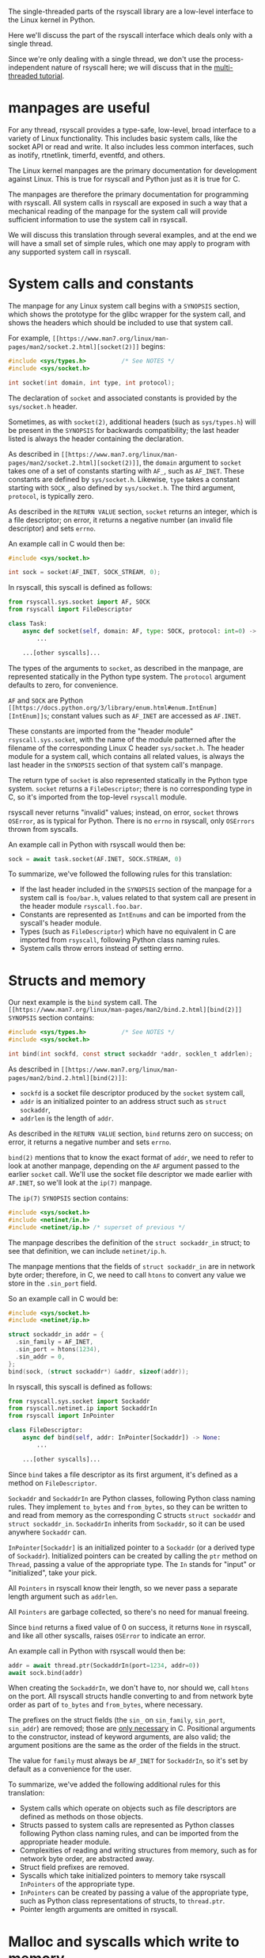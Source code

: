 The single-threaded parts of the rsyscall library
are a low-level interface to the Linux kernel in Python.

Here we'll discuss the part of the rsyscall interface which deals only with a single thread.

Since we're only dealing with a single thread,
we don't use the process-independent nature of rsyscall here;
we will discuss that in the [[file:multi_threaded.org][multi-threaded tutorial]].
* manpages are useful
For any thread,
rsyscall provides a type-safe, low-level, broad interface to a variety of Linux functionality.
This includes basic system calls,
like the socket API or read and write.
It also includes less common interfaces, such as inotify, rtnetlink, timerfd, eventfd, and others.

The Linux kernel manpages are the primary documentation for development against Linux.
This is true for rsyscall and Python just as it is true for C.

The manpages are therefore the primary documentation for programming with rsyscall.
All system calls in rsyscall are exposed in such a way
that a mechanical reading of the manpage for the system call
will provide sufficient information to use the system call in rsyscall.

We will discuss this translation through several examples,
and at the end we will have a small set of simple rules,
which one may apply to program with any supported system call in rsyscall.
* System calls and constants
The manpage for any Linux system call begins with a =SYNOPSIS= section,
which shows the prototype for the glibc wrapper for the system call,
and shows the headers which should be included to use that system call.

For example, =[[https://www.man7.org/linux/man-pages/man2/socket.2.html][socket(2)]]= begins:

#+BEGIN_SRC c
#include <sys/types.h>          /* See NOTES */
#include <sys/socket.h>

int socket(int domain, int type, int protocol);
#+END_SRC

The declaration of =socket= and associated constants is provided by the =sys/socket.h= header.

Sometimes, as with =socket(2)=,
additional headers (such as =sys/types.h=) will be present in the =SYNOPSIS= for backwards compatibility;
the last header listed is always the header containing the declaration.

As described in =[[https://www.man7.org/linux/man-pages/man2/socket.2.html][socket(2)]]=,
the =domain= argument to =socket= takes one of a set of constants starting with =AF_=,
such as =AF_INET=.
These constants are defined by =sys/socket.h=.
Likewise, =type= takes a constant starting with =SOCK_=, also defined by =sys/socket.h=.
The third argument, =protocol=, is typically zero.

As described in the =RETURN VALUE= section,
=socket= returns an integer, which is a file descriptor;
on error, it returns a negative number (an invalid file descriptor) and sets =errno=.

An example call in C would then be:
#+BEGIN_SRC c
#include <sys/socket.h>

int sock = socket(AF_INET, SOCK_STREAM, 0);
#+END_SRC

In rsyscall, this syscall is defined as follows:
#+BEGIN_SRC python
from rsyscall.sys.socket import AF, SOCK
from rsyscall import FileDescriptor

class Task:
    async def socket(self, domain: AF, type: SOCK, protocol: int=0) -> FileDescriptor:
        ...

    ...[other syscalls]...
#+END_SRC

The types of the arguments to =socket=, as described in the manpage,
are represented statically in the Python type system.
The =protocol= argument defaults to zero, for convenience.

=AF= and =SOCK= are Python =[[https://docs.python.org/3/library/enum.html#enum.IntEnum][IntEnum]]s=;
constant values such as =AF_INET= are accessed as =AF.INET=.

These constants are imported from the "header module" =rsyscall.sys.socket=,
with the name of the module patterned after the filename of the corresponding Linux C header =sys/socket.h=.
The header module for a system call, which contains all related values,
is always the last header in the =SYNOPSIS= section of that system call's manpage.

The return type of =socket= is also represented statically in the Python type system.
=socket= returns a =FileDescriptor=;
there is no corresponding type in C,
so it's imported from the top-level =rsyscall= module.

rsyscall never returns "invalid" values;
instead, on error, =socket= throws =OSError=,
as is typical for Python.
There is no =errno= in rsyscall, only =OSErrors= thrown from syscalls.

An example call in Python with rsyscall would then be:
#+BEGIN_SRC python
sock = await task.socket(AF.INET, SOCK.STREAM, 0)
#+END_SRC

To summarize, we've followed the following rules for this translation:
- If the last header included in the =SYNOPSIS= section of the manpage for a system call is =foo/bar.h=,
  values related to that system call are present in the header module =rsyscall.foo.bar=.
- Constants are represented as =IntEnums= and can be imported from the syscall's header module.
- Types (such as =FileDescriptor=) which have no equivalent in C are imported from =rsyscall=,
  following Python class naming rules.
- System calls throw errors instead of setting errno.
* Structs and memory
Our next example is the =bind= system call.
The =[[https://www.man7.org/linux/man-pages/man2/bind.2.html][bind(2)]]= =SYNOPSIS= section contains:

#+BEGIN_SRC c
#include <sys/types.h>          /* See NOTES */
#include <sys/socket.h>

int bind(int sockfd, const struct sockaddr *addr, socklen_t addrlen);
#+END_SRC

As described in =[[https://www.man7.org/linux/man-pages/man2/bind.2.html][bind(2)]]=:
- =sockfd= is a socket file descriptor produced by the =socket= system call,
- =addr= is an initialized pointer to an address struct such as =struct sockaddr=,
- =addrlen= is the length of =addr=.

As described in the =RETURN VALUE= section,
=bind= returns zero on success;
on error, it returns a negative number and sets =errno=.

=bind(2)= mentions that to know the exact format of =addr=,
we need to refer to look at another manpage,
depending on the =AF= argument passed to the earlier =socket= call.
We'll use the socket file descriptor we made earlier with =AF.INET=,
so we'll look at the =ip(7)= manpage.

The =ip(7)= =SYNOPSIS= section contains:
#+BEGIN_SRC c
#include <sys/socket.h>
#include <netinet/in.h>
#include <netinet/ip.h> /* superset of previous */
#+END_SRC

The manpage describes the definition of the =struct sockaddr_in= struct;
to see that definition, we can include =netinet/ip.h=.

The manpage mentions that the fields of =struct sockaddr_in= are in network byte order;
therefore, in C, we need to call =htons= to convert any value we store in the =.sin_port= field.

So an example call in C would be:
#+BEGIN_SRC c
#include <sys/socket.h>
#include <netinet/ip.h>

struct sockaddr_in addr = {
  .sin_family = AF_INET,
  .sin_port = htons(1234),
  .sin_addr = 0,
};
bind(sock, (struct sockaddr*) &addr, sizeof(addr));
#+END_SRC

In rsyscall, this syscall is defined as follows:
#+BEGIN_SRC python
from rsyscall.sys.socket import Sockaddr
from rsyscall.netinet.ip import SockaddrIn
from rsyscall import InPointer

class FileDescriptor:
    async def bind(self, addr: InPointer[Sockaddr]) -> None:
        ...

    ...[other syscalls]...
#+END_SRC

Since =bind= takes a file descriptor as its first argument,
it's defined as a method on =FileDescriptor=.

=Sockaddr= and =SockaddrIn= are Python classes,
following Python class naming rules.
They implement =to_bytes= and =from_bytes=,
so they can be written to and read from memory as the corresponding C structs
=struct sockaddr= and =struct sockaddr_in=.
=SockaddrIn= inherits from =Sockaddr=, so it can be used anywhere =Sockaddr= can.

=InPointer[Sockaddr]= is an initialized pointer to a =Sockaddr= (or a derived type of =Sockaddr=).
Initialized pointers can be created by calling the =ptr= method on =Thread=,
passing a value of the appropriate type.
The =In= stands for "input" or "initialized", take your pick.

All =Pointers= in rsyscall know their length,
so we never pass a separate length argument such as =addrlen=.

All =Pointers= are garbage collected, so there's no need for manual freeing.

Since =bind= returns a fixed value of 0 on success,
it returns =None= in rsyscall, and like all other syscalls,
raises =OSError= to indicate an error.

An example call in Python with rsyscall would then be:
#+BEGIN_SRC python
addr = await thread.ptr(SockaddrIn(port=1234, addr=0))
await sock.bind(addr)
#+END_SRC

When creating the =SockaddrIn=, we don't have to, nor should we, call =htons= on the port.
All rsyscall structs handle converting to and from network byte order as part of =to_bytes= and =from_bytes=,
where necessary.

The prefixes on the struct fields (the =sin_= on =sin_family=, =sin_port=, =sin_addr=) are removed;
those are [[https://stackoverflow.com/questions/10325870/why-are-the-fields-in-struct-stat-named-st-something/10325945][only necessary]] in C.
Positional arguments to the constructor, instead of keyword arguments, are also valid;
the argument positions are the same as the order of the fields in the struct.

The value for =family= must always be =AF_INET= for =SockaddrIn=,
so it's set by default as a convenience for the user.

To summarize, we've added the following additional rules for this translation:
- System calls which operate on objects such as file descriptors
  are defined as methods on those objects.
- Structs passed to system calls are represented as Python classes following Python class naming rules,
  and can be imported from the appropriate header module.
- Complexities of reading and writing structures from memory, such as for network byte order, are abstracted away.
- Struct field prefixes are removed.
- Syscalls which take initialized pointers to memory take rsyscall =InPointers= of the appropriate type.
- =InPointers= can be created by passing a value of the appropriate type,
  such as Python class representations of structs, to =thread.ptr=.
- Pointer length arguments are omitted in rsyscall.
* Malloc and syscalls which write to memory
Our next example is the =pipe= system call.
The =[[https://www.man7.org/linux/man-pages/man2/pipe.2.html][pipe(2)]]= =SYNOPSIS= section contains:

#+BEGIN_SRC c
#include <unistd.h>

int pipe(int pipefd[2]);
#+END_SRC

As described in =[[https://www.man7.org/linux/man-pages/man2/pipe.2.html][pipe(2)]]=:
- Two file descriptors will be written to =pipefd=;
  =pipefd[0]= will contain the read end of the pipe
  and =pipefd[1]= will contain the write end of the pipe.

As described in the =RETURN VALUE= section,
=bind= returns zero on success;
on error, it returns a negative number and sets =errno=.

So an example call in C would be:
#+BEGIN_SRC c
#include <unistd.h>

int pipefd[2];
pipe(pipefd);
#+END_SRC

In rsyscall, =pipe= is defined as follows:
#+BEGIN_SRC python
from rsyscall.unistd import Pipe

class Task:
    async def pipe(self, pipefd: Pointer[Pipe]) -> ReadablePointer[Pipe]:
        pass
#+END_SRC

Rather than an ad-hoc array, we pass a pointer to a type specific to =pipe=, =Pipe=,
which will contain the two file descriptors once the =pipe= call is done.

=pipe= will write data to the passed-in =pipefd=,
wiping out whatever was there before,
so =pipefd= doesn't need to be initialized with data before it's passed in.
Therefore, it's a plain =Pointer=, not an =InPointer=,
and we can allocate it with =thread.malloc(Pipe)=.

The =pipe= system call writes to the =pipefd= buffer,
so the passed-in =Pointer[Pipe]= is consumed and not usable after the call.
=pipe= returns a new =ReadablePointer[Pipe]= for the same buffer,
from which we can read the =Pipe=.

An example call in Python with rsyscall would then be:
#+BEGIN_SRC python
pipefd = await thr.malloc(Pipe)
pipefd = await thr.task.pipe(pipefd)
read, write = await pipefd.read()
# or...
pipe = await pipefd.read()
assert pipe.read == pipe[0]
assert pipe.write == pipe[1]
#+END_SRC

To summarize, we've added the following additional rules for this translation:
- The few system calls which take arrays have types defined specifically for them, named after the system call.
- System calls which write to memory take =Pointers= of the appropriate type.
- We can allocate an uninitialized =Pointer= by passing a type and (when appropriate) a size to =thread.malloc=.
- System calls which write to memory consume the =Pointers= that are passed in,
  and return one or more new =ReadablePointers= for the readable portion of the passed-in buffers.
* Bitflags and syscalls which return a size
Our next and final example is the =recv= system call.
The =[[https://www.man7.org/linux/man-pages/man2/recv.2.html][recv(2)]]= =SYNOPSIS= section contains:
#+BEGIN_SRC c
#include <sys/types.h>
#include <sys/socket.h>

ssize_t recv(int sockfd, void *buf, size_t len, int flags);
#+END_SRC

As described in =[[https://www.man7.org/linux/man-pages/man2/recv.2.html][recv(2)]]=:
- =sockfd= is a socket file descriptor
- =buf= is a pointer to some memory
- =len= is the maximum number of bytes which will be received from =sockfd= and written to =buf=
- =flags= is a bitflag, created by or-ing together constants starting with =MSG_=

As described in the =RETURN VALUE= section,
=recv= returns the number of bytes received and written to =buf=, which may be less than =len=.
On error, it returns a negative number and sets =errno=.

An example call in C would be:
#+BEGIN_SRC c
#include <sys/socket.h>

char buf[4096];
ssize_t size = recv(fd, buf, sizeof(buf), MSG_DONTWAIT|MSG_PEEK);
#+END_SRC

The user would then examine the first =size= bytes of =buf=;
the last =sizeof(buf) - size= bytes are uninitialized and invalid to load.

In rsyscall, this syscall is defined as follows:
#+BEGIN_SRC python
from rsyscall.sys.socket import MSG
from rsyscall import Pointer, ReadablePointer

class FileDescriptor:
    async def recv(self, buf: Pointer[bytes], flags: MSG) -> (ReadablePointer[bytes], Pointer[bytes]):
        ...
#+END_SRC

Like =bind=, since =recv= takes a file descriptor as its first argument,
it's defined as a method on =FileDescriptor=.

We pass a =Pointer[bytes]= as our buffer.
We can allocate one of these with the =malloc= method on =Thread=.
We pass an appropriate type and size to allocate to =malloc=,
and it returns a =Pointer= of that type and with that size.

As mentioned previously, =Pointers= know their length,
so we don't need to pass =count= to =recv=.
If we want to pass a smaller value for =count=,
we can make a smaller buffer.

The =flags= argument, as mentioned previously, is typed as a Python enum class;
in this case, since it is a bitflag, it is an =[[https://docs.python.org/3/library/enum.html#enum.IntFlag][IntFlag]]=, which is combinable with bitwise operators.

To preserve type-safety of =recv= operations,
=recv= does not return a size.
Instead, it consumes =buf= and splits it into two new buffers, which it returns in a tuple.
This applies to all system calls which return a size, such as =send=, =read=, =write=, and others.

The first element of the tuple is readable;
it points to the data which was received from the socket,
and which can now be read from memory with the =ReadablePointer.read()= method.

The second element of the tuple is not readable;
it is the leftover part of the original buffer,
which was not filled with data from the socket.

We can check how much data was read by checking the size of the first pointer with the =Pointer.size()= method.

An example call in Python with rsyscall would then be:
#+BEGIN_SRC python
from rsyscall.sys.socket import MSG

buf = await thread.malloc(bytes, 4096)
received, leftover = await sock.recv(buf, MSG.DONTWAIT|MSG.PEEK)
data = await received.read()
#+END_SRC

After the =recv= call, =buf= can no longer be used.
We can merge =received= and =leftover= back together with =received.merge(leftover)=,
or =received + leftover= for short,
and then reuse the resulting buffer.

To summarize, we've added the following additional rules:
- System calls returning sizes which offset into passed-in buffers return tuples of pointers:
  The first pointer points to the range from the start of the buffer to the size;
  the second pointer points to the range from the size to the end of the buffer.
  These two pointers will be different types depending on what operations are valid on each part of the buffer.
* Additional notes
That's pretty much it.

There are also MemoryMapping objects (niche),
ChildProcess objects (covered in multi-threaded tutorial),
and various other types defined for individual system calls (but they're all designed to be relatively intuitive).
** Everything is garbage collected
File descriptors, memory mappings, child processes, and other resources
are all allocated through various system calls which return Python objects.
System calls related to these resources are present as methods on these objects.

rsyscall handles closing these resources once the last reference goes out of scope.
For example, when the last reference to a file descriptor goes out of scope, the file descriptor is closed.
The same applies for memory mappings, child processes, and other objects.

It is also possible to manually close a file descriptor
(or unmap a memory mapping, or kill a child process)
if you want it to be deterministically closed.
** syscalls valid on multiple objects
Some syscalls can operate on multiple kinds of objects;
for example, `kill` can operate on a process, but it can also operate on process groups.
In such cases, all the objects which are valid targets for the syscall will have a method for the syscall;
for example, there's a "kill" method on both Process and ProcessGroup.
** Process-globals are represented as data on =Thread=
The =stdin=, =stdout=, and =stderr= file descriptors are present as fields on =Thread=.

Environment variables are present in the =environ= field on =Thread=.

A process-global event loop is required
to perform operations in a process (such as reading and writing file descriptors)
without blocking the process.
An epoll-based event loop is already pre-created in each =Thread=,
and present in the =epoller= field.
The =thread.make_afd= helper function uses this to create =AsyncFileDescriptors=,
which have non-blocking equivalents of a number of system calls.
** Deviations from Linux headers
In rare cases, to improve type safety and usability,
we will intentionally deviate from how the Linux headers define things.

Unfortunately, for such APIs you must resort to the rsyscall documentation to understand their usage.
We therefore avoid this wherever possible, but it's sometimes necessary.

`struct msghdr` is one example; it is used differently by `sendmsg` and `recvmsg`,
and in the case of `recvmsg` also serves as an out-parameter.
To preserve type-safety,
it is represented with three classes, all in `rsyscall.sys.socket`:
`SendMsghdr`, `RecvMsghdr`, and `RecvMsghdrOut`.
** Missing syscalls
We seek to provide user-accessible low-level interfaces to the entirety of the Linux kernel,
including all non-obsolete syscalls,
and including things that are typically considered low-level implementation details (for example, futexes).

If you want to use some feature of the Linux kernel that is missing an interface in rsyscall,
we're happy to add support for it, just file an issue.
* Spawning subprocesses
  Spawning subprocesses is a matter of the multi-threaded API.
  Read the [[file:multi_threaded.org][multi-threaded tutorial]] for information about that.
